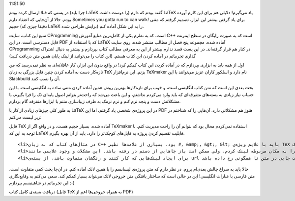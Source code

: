 .. title: اولین تجربه با LaTeX (‌کتاب آموزش ‎(C‎+‎+ .. date: 2011/9/15
11:51:50

.. raw:: html

   <html>

.. raw:: html

   <body>

.. raw:: html

   <p>

در پستی که قبلا ارسال کرده بودم (‌چرا باید LaTeX را دوست داشت‌) گفته
بودم که دارم LaTeX یاد می‌گیرم‌! دلایلی هم برای این کارم آورده بودم‌.
حالا از آن‌جایی که اعتقاد دارم Sometimes you gotta run to can walk!‎ 
برای یاد گرفتن بیشتر این ابزار‌، تصمیم گرفتم که متنی حجیم (‌دقیقا جیزی
که LaTeX برایش طراحی شده‌) را به این شکل آماده کنم‌.

منبع این کتاب‌، سایت CProgramming است‌، که به نظرم یکی از کامل‌ترین
منابع آموزش C‎+‎+‎ است که به صورت رایگان در سطح اینترنت قابل دسترسی
است‌. در این PDF که با استفاده از LaTeX آماده شده‌، مجموعه پنج فصل از
مطالب منتشر شده‌، روی سایت CProgramming در کنار هم قرار گرفته‌اند‌. در
این پست قصد ندارم بیشتر از این به معرفی مطالب کتاب بپردازم و بیشتر به
دنبال اشتراک گذاری تجربیاتم در آماده کردن این کتاب هستم‌. (‌این کتاب را
می‌توانید از لینک پایان همین متن دریافت کنید‌)

اول از همه باید به ابزاری بپردازم که در آماده کردن این کتاب کمکم کرد‌!
در واقع بدون این ابزار‌، کار عاقلانه‌ای به نظر نمی‌رسید که من تازه‌کار
دست به آماده کردن چنین فایل بزرگی به زبان TeX بزنم. این نرم‌افزار
TeXmaker نام دارد و اسلکور کاران عزیز می‌توانند با این Slackbuild آن را
نصب کنند‌.

بحث بعدی این است که متن کتاب انگلیسی است‌، و خوب برای تازه‌کار‌ها بهترین
روش همین آماده کردن متنی ساده به انگلیسی است‌. با این حساب نیاز زیادی به
بسته‌های متفرقه‌ای که باید وارد می‌کردم نداشتم‌، و این باعث می‌شد که
راحت‌تر بتوانم اصول پایه‌ای تک را فرا بگیرم‌، با مشکلاتش دست و پنجه نرم
کنم و نرم نرمک به طرف زیبا‌سازی متنم با ابزار‌ها متفرقه گام بردارم‌.

به طور کلی چیز‌های زیادی از کار با LaTeX در این پروژه‌ی شخصی یاد گرفتم‌،
اما این PDF هنوز هم مشکلاتی دارد. آن‌هایی را که شناختم در زیر لیست
می‌کنم‌:

.. raw:: html

   </p>

.. raw:: html

   <ul>

.. raw:: html

   <li>

فایل TeX آماده شده‌، بسیار حجیم هست‌، و در واقع اگر از TeXmaker استفاده
نمی‌کردم محال بود که بتوانم آن را راحت مدیریت کنم‌. با توجه به این که
LaTeX قابلیت تقسیم کردن پروژه به فایل‌های کوچک‌تر را دارد‌، باید از آن
بهره بگیرم‌.

.. raw:: html

   </li>

::

    <li>در مثال‌های کتاب که به زبان C‎++‎ بود‌، بسیاری از علامت‌ها نظیر #, &amp;, &gt;, &lt; باید با علایم ویژه‌ی TeX نگاشته می‌شد‌. با این حساب دوست نداشتم که قوانین نوشتن پاراگرف هم در این مثال‌ها لحاظ شود‌، چون جز زیاد کردن مشقت خواندنشان‌ فایده‌ی دیگری نداشتند. به همین دلیل آن‌ها را در بلوک verbatim قرار می‌دادم‌. ولی متاسفانه این بلوک خطوط را نمی‌شکست و همین باعث بی‌نظمی در بعضی مثال‌ها شده است‌! ‌(‌باید به دنبال چاره‌ای برایش باشم‌)</li>
    <li>تا جایی که توانستم ارجاعات متن را به مکان مربوطه لینک کردم‌، ولی ممکن است باز جاهایی از دستم در رفته باشد‌. این مشکلات و وجود علایمی مانند «‌&gt;‌» که در لاتک به صورت علامت سوال سر و ته چاپ می‌شوند و برای رفع ایرادشان باید به روش‌هایی متوسل شد‌، بیشتر روی این نکته تاکید دارد که کسی که با لاتک کار می‌کند باید بداند چه متنی را تایپ می‌کند و مثل من یک دفعه متنی نا آشنا و نخوانده را به لاتک فشار ندهد‌!</li>
    <li>برای ایجاد لینک‌هایی که کار کنند و رنگشان متفاوت باشد‌، از بسته‌ی url استفاده کردم‌. کار با آن فوق‌العاده آسان است‌، اما باز هم متاسفانه لاتک لینک‌ها را نمی‌شکست‌! ‌(‌نمی‌دانم عبارت «‌متاسفانه‌» در اینجا درست است یا نه‌) پس باید دستی این کار را می‌کردم و باز هم ممکن است جایی در متن نا همگونی رخ داده باشد‌.</li>

.. raw:: html

   </ul>

حالا باید به سراغ چالش بعدی‌ام بروم‌. در نظر دارم که متن پروژه‌ی لیسانسم
را با همین لاتک آماده کنم‌. در آن‌جا بحث کمی متفاوت است‌. متن فارسی با
عبارات انگلیسی‌! این در حالی است که ساختار یافتگی متن خروجی لاتک
می‌تواند بسیار کمکم کند‌. سعی می‌کنم به وقایع‌نگاری این تجربیاتم در
شاهینیسم بپردازم ;-)

دریافت بسته‌ی کامل کتاب ‌(‌فایل TeX به همراه خروجی‌ها اعم از PDF‌)

.. raw:: html

   </body>

.. raw:: html

   </html>
